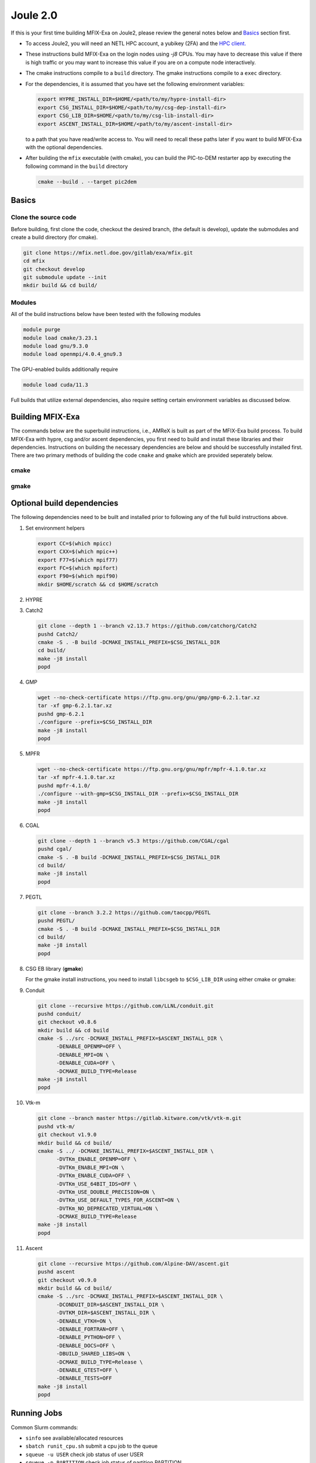 Joule 2.0
==========

If this is your first time building MFIX-Exa on Joule2, please 
review the general notes below and `Basics`_ section first.

* To access Joule2, you will need an NETL HPC account, 
  a yubikey (2FA) and the 
  `HPC client. <https://hpc.netl.doe.gov/support/hpc-client/index.html>`_
* These instructions build MFIX-Exa on the login nodes using `-j8` CPUs. 
  You may have to decrease this value if there is high traffic 
  or you may want to increase this value if you are on a compute 
  node interactively. 
* The cmake instructions compile to a ``build`` directory. 
  The gmake instructions compile to a ``exec`` directory. 
* For the dependencies, it is assumed that you have set the 
  following environment variables:

  .. code:: bash

     export HYPRE_INSTALL_DIR=$HOME/<path/to/my/hypre-install-dir>
     export CSG_INSTALL_DIR=$HOME/<path/to/my/csg-dep-install-dir>
     export CSG_LIB_DIR=$HOME/<path/to/my/csg-lib-install-dir>
     export ASCENT_INSTALL_DIR=$HOME/<path/to/my/ascent-install-dir>

  to a path that you have read/write access to. 
  You will need to recall these paths later if you want to build 
  MFIX-Exa with the optional dependencies. 
* After building the ``mfix`` executable (with cmake), you can 
  build the PIC-to-DEM restarter app by executing the following command 
  in the ``build`` directory

  .. code:: bash

      cmake --build . --target pic2dem


Basics
------

Clone the source code
~~~~~~~~~~~~~~~~~~~~~
   
Before building, first clone the code, checkout the desired branch, 
(the default is develop), update the submodules and create a build directory 
(for cmake).

.. code:: bash

    git clone https://mfix.netl.doe.gov/gitlab/exa/mfix.git
    cd mfix
    git checkout develop
    git submodule update --init
    mkdir build && cd build/


Modules
~~~~~~~

All of the build instructions below have been tested with the 
following modules

.. code:: bash 

    module purge
    module load cmake/3.23.1
    module load gnu/9.3.0
    module load openmpi/4.0.4_gnu9.3

The GPU-enabled builds additionally require

.. code:: bash 

    module load cuda/11.3

Full builds that utilize external dependencies, also require setting 
certain environment variables as discussed below. 


Building MFIX-Exa
-----------------

The commands below are the superbuild instructions, i.e., 
AMReX is built as part of the MFIX-Exa build process. 
To build MFIX-Exa with hypre, csg and/or ascent dependencies, 
you first need to build and install these libraries and their dependencies.
Instructions on building the necessary dependencies are below 
and should be successfully installed first. There are two primary 
methods of building the code ``cmake`` and ``gmake`` which are provided 
seperately below.  

cmake
~~~~~

.. tabs::
   
   .. tab:: CPU

      .. code:: bash

         cmake -DCMAKE_C_COMPILER=gcc \
               -DCMAKE_CXX_COMPILER=g++ \
               -DMFIX_MPI=yes \
               -DMFIX_OMP=no \
               -DMFIX_GPU_BACKEND=NONE \
               -DAMReX_TINY_PROFILE=no \
               -DMFIX_CSG=no \
               -DMFIX_HYPRE=no \
               -DCMAKE_BUILD_TYPE=Release \
               ../
         make -j8

   .. tab:: GPU

      .. code:: bash

         cmake -DCMAKE_C_COMPILER=gcc \
               -DCMAKE_CXX_COMPILER=g++ \
               -DMFIX_MPI=yes \
               -DMFIX_OMP=no \
               -DMFIX_CSG=no \
               -DMFIX_HYPRE=no \
               -DMFIX_GPU_BACKEND=CUDA \
               -DAMReX_CUDA_ARCH=6.0 \
               -DCMAKE_CUDA_ARCHITECTURES="60" \
               -DGPUS_PER_SOCKET=1 \
               -DGPUS_PER_NODE=2 \
               -DAMReX_TINY_PROFILE=no \
               -DCMAKE_BUILD_TYPE=Release \
               ../
         make -j8

   .. tab:: CPU-full

      .. code:: bash

         export HYPRE_DIR=$HYPRE_INSTALL_DIR
         export HYPRE_ROOT=$HYPRE_DIR
         export HYPRE_LIBRARIES=$HYPRE_DIR/lib
         export HYPRE_INCLUDE_DIRS=$HYPRE_DIR/include

         export ASCENT_DIR=$ASCENT_INSTALL_DIR
         export CONDUIT_DIR=$ASCENT_DIR
         export CMAKE_PREFIX_PATH=$CMAKE_PREFIX_PATH:$ASCENT_DIR/lib/cmake/ascent
         export CMAKE_PREFIX_PATH=$CMAKE_PREFIX_PATH:$ASCENT_DIR/lib/cmake/conduit

         export CSG_DIR=$CSG_INSTALL_DIR
         export CMAKE_PREFIX_PATH=$CMAKE_PREFIX_PATH:$CSG_DIR

         module load boost/1.77.0_gnu9.3
         export Boost_INCLUDE_DIR="-I/nfs/apps/Libraries/Boost/1.77.0/gnu/9.3.0/openmpi/4.0.4/include"

         cmake -DCMAKE_C_COMPILER=gcc \
               -DCMAKE_CXX_COMPILER=g++ \
               -DMFIX_MPI=yes \
               -DMFIX_OMP=no \
               -DMFIX_CSG=yes \
               -DMFIX_HYPRE=yes \
               -DAMReX_ASCENT=yes \
               -DAMReX_CONDUIT=yes \
               -DMFIX_GPU_BACKEND=NONE \
               -DAMReX_TINY_PROFILE=no \
               -DCMAKE_BUILD_TYPE=Release \
               ../
         make -j8

   .. tab:: GPU-full

      .. code:: bash

         export HYPRE_DIR=$HYPRE_INSTALL_DIR
         export HYPRE_ROOT=$HYPRE_DIR
         export HYPRE_LIBRARIES=$HYPRE_DIR/lib
         export HYPRE_INCLUDE_DIRS=$HYPRE_DIR/include

         export ASCENT_DIR=$ASCENT_INSTALL_DIR
         export CONDUIT_DIR=$ASCENT_DIR
         export CMAKE_PREFIX_PATH=$CMAKE_PREFIX_PATH:$ASCENT_DIR/lib/cmake/ascent
         export CMAKE_PREFIX_PATH=$CMAKE_PREFIX_PATH:$ASCENT_DIR/lib/cmake/conduit

         export CSG_DIR=$CSG_INSTALL_DIR
         export CMAKE_PREFIX_PATH=$CMAKE_PREFIX_PATH:$CSG_DIR

         module load boost/1.77.0_gnu9.3
         export BOOST_ROOT="/nfs/apps/Libraries/Boost/1.77.0/gnu/9.3.0/openmpi/4.0.4"

         cmake -DCMAKE_C_COMPILER=gcc \
               -DCMAKE_CXX_COMPILER=g++ \
               -DBoost_INCLUDE_DIR="$BOOST_ROOT/include" \
               -DMFIX_MPI=yes \
               -DMFIX_OMP=no \
               -DMFIX_CSG=yes \
               -DMFIX_HYPRE=yes \
               -DAMReX_ASCENT=yes \
               -DAMReX_CONDUIT=yes \
               -DMFIX_GPU_BACKEND=CUDA \
               -DAMReX_CUDA_ARCH=6.0 \
               -DCMAKE_CUDA_ARCHITECTURES="60" \
               -DGPUS_PER_SOCKET=1 \
               -DGPUS_PER_NODE=2 \
               -DAMReX_TINY_PROFILE=no \
               -DCMAKE_BUILD_TYPE=Release \
               ../
         make -j8


gmake
~~~~~
   
.. tabs::
   
   .. tab:: CPU

      .. code:: bash

         make -C exec -j8 \
              COMP=gnu \
              USE_MPI=TRUE \
              USE_OMP=FALSE \
              USE_CUDA=FALSE \
              USE_TINY_PROFILE=FALSE \
              USE_CSG=FALSE \
              USE_HYPRE=FALSE \
              DEBUG=FALSE
         

   .. tab:: GPU

      .. code:: bash
         
         make -C exec -j8 
              COMP=gnu \
              USE_MPI=TRUE \
              USE_OMP=FALSE \
              USE_CUDA=TRUE \
              CUDA_ARCH=6.0 \
              USE_TINY_PROFILE=FALSE \
              USE_CSG=FALSE \
              USE_HYPRE=FALSE \
              DEBUG=FALSE


   .. tab:: CPU-full

      .. code:: bash

         export HYPRE_DIR=$HYPRE_INSTALL_DIR
         export HYPRE_HOME=$HYPRE_DIR

         export ASCENT_DIR=$ASCENT_INSTALL_DIR
         export CONDUIT_DIR=$ASCENT_DIR

         export CSGEB_HOME=$CSG_LIB_DIR
         export LDFLAGS="-lgmp -lmpfr -L$CSG_INSTALL_DIR -Wl,-rpath=$CSG_INSTALL_DIR"

         make -C exec -j8 \
              COMP=gnu \
              USE_MPI=TRUE \
              USE_OMP=FALSE \
              USE_CUDA=FALSE \
              USE_TINY_PROFILE=FALSE \
              USE_CSG=TRUE \
              USE_HYPRE=TRUE \
              USE_ASCENT=TRUE \
              USE_CONDUIT=TRUE \
              DEBUG=FALSE


   .. tab:: GPU-full

      .. code:: bash
         
         export HYPRE_DIR=$HYPRE_INSTALL_DIR
         export HYPRE_HOME=$HYPRE_DIR

         export ASCENT_DIR=$ASCENT_INSTALL_DIR
         export CONDUIT_DIR=$ASCENT_DIR

         export CSGEB_HOME=$CSG_LIB_DIR
         export LDFLAGS="-lgmp -lmpfr -L$CSG_INSTALL_DIR -Wl,-rpath=$CSG_INSTALL_DIR"

         make -C exec -j8 COMP=gnu \
              USE_MPI=TRUE \
              USE_OMP=FALSE \
              USE_CUDA=TRUE \
              CUDA_ARCH=6.0 \
              USE_TINY_PROFILE=FALSE \
              USE_CSG=TRUE \
              USE_HYPRE=TRUE \
              USE_ASCENT=TRUE \
              USE_CONDUIT=TRUE \
              DEBUG=FALSE




Optional build dependencies
---------------------------

The following dependencies need to be built and installed 
prior to following any of the full build instructions above. 

#. Set environment helpers

   .. code:: bash

      export CC=$(which mpicc)
      export CXX=$(which mpic++)
      export F77=$(which mpif77)
      export FC=$(which mpifort)
      export F90=$(which mpif90)
      mkdir $HOME/scratch && cd $HOME/scratch 

#. HYPRE

   .. tabs::

      .. tab:: CPU

         .. code:: bash

            git clone https://github.com/hypre-space/hypre.git
            pushd hypre/src/
            git checkout v2.26.0
            ./configure --prefix=$HYPRE_INSTALL_DIR --with-MPI
            make -j8 install 
            popd

      .. tab:: GPU

         .. code:: bash

            git clone https://github.com/hypre-space/hypre.git
            pushd hypre/src/
            git checkout v2.26.0
            ./configure --prefix=$HYPRE_INSTALL_DIR \
                        --without-superlu \
                        --disable-bigint \
                        --without-openmp \
                        --enable-shared  \
                        --with-MPI \
                        --with-cuda \
                        --with-gpu-arch='60' \
                        --with-cuda-home=$CUDA_HOME \
                        --enable-cusparse \
                        --enable-curand
            make -j8 install 
            popd

#. Catch2

   .. code:: bash

      git clone --depth 1 --branch v2.13.7 https://github.com/catchorg/Catch2
      pushd Catch2/
      cmake -S . -B build -DCMAKE_INSTALL_PREFIX=$CSG_INSTALL_DIR
      cd build/
      make -j8 install
      popd

#. GMP

   .. code:: bash

      wget --no-check-certificate https://ftp.gnu.org/gnu/gmp/gmp-6.2.1.tar.xz
      tar -xf gmp-6.2.1.tar.xz
      pushd gmp-6.2.1
      ./configure --prefix=$CSG_INSTALL_DIR
      make -j8 install
      popd

#. MPFR

   .. code:: bash

      wget --no-check-certificate https://ftp.gnu.org/gnu/mpfr/mpfr-4.1.0.tar.xz
      tar -xf mpfr-4.1.0.tar.xz
      pushd mpfr-4.1.0/
      ./configure --with-gmp=$CSG_INSTALL_DIR --prefix=$CSG_INSTALL_DIR
      make -j8 install
      popd

#. CGAL

   .. code:: bash

      git clone --depth 1 --branch v5.3 https://github.com/CGAL/cgal
      pushd cgal/
      cmake -S . -B build -DCMAKE_INSTALL_PREFIX=$CSG_INSTALL_DIR
      cd build/
      make -j8 install
      popd


#. PEGTL

   .. code:: bash

      git clone --branch 3.2.2 https://github.com/taocpp/PEGTL
      pushd PEGTL/
      cmake -S . -B build -DCMAKE_INSTALL_PREFIX=$CSG_INSTALL_DIR
      cd build/
      make -j8 install
      popd

#. CSG EB library  (**gmake**) 

   For the gmake install instructions, you need to install
   ``libcsgeb`` to ``$CSG_LIB_DIR`` using either cmake or gmake:

   .. tabs::

      .. tab:: cmake

         .. code:: bash

            cd subprojects/csg-eb

            module load boost/1.77.0_gnu9.3

            export Boost_INCLUDE_DIR="-I/nfs/apps/Libraries/Boost/1.77.0/gnu/9.3.0/openmpi/4.0.4/include"
            export CSG_DIR=$CSG_INSTALL_DIR
            export CMAKE_PREFIX_PATH=$CMAKE_PREFIX_PATH:$CSG_DIR

            cmake -S . -B build -DCMAKE_INSTALL_PREFIX=$CSG_LIB_DIR \
                                -DCMAKE_BUILD_TYPE=Release

            cd build
            make -j8 install

      .. tab:: gmake

         .. code:: bash

            make -C subprojects/csg-eb install DESTDIR=$CSG_LIB_DIR \
            BOOST_HOME=/nfs/apps/Libraries/Boost/1.77.0/gnu/9.3.0/openmpi/4.0.4 \
            PEGTL_HOME=$CSG_DIR \
            CGAL_HOME=$CSG_DIR \
            CATCH2_HOME=$CSG_DIR \
            ENABLE_CGAL=TRUE

#. Conduit

   .. code:: bash

      git clone --recursive https://github.com/LLNL/conduit.git
      pushd conduit/
      git checkout v0.8.6
      mkdir build && cd build
      cmake -S ../src -DCMAKE_INSTALL_PREFIX=$ASCENT_INSTALL_DIR \
            -DENABLE_OPENMP=OFF \
            -DENABLE_MPI=ON \
            -DENABLE_CUDA=OFF \
            -DCMAKE_BUILD_TYPE=Release
      make -j8 install
      popd

#. Vtk-m

   .. code:: bash

      git clone --branch master https://gitlab.kitware.com/vtk/vtk-m.git
      pushd vtk-m/
      git checkout v1.9.0
      mkdir build && cd build/
      cmake -S ../ -DCMAKE_INSTALL_PREFIX=$ASCENT_INSTALL_DIR \
            -DVTKm_ENABLE_OPENMP=OFF \
            -DVTKm_ENABLE_MPI=ON \
            -DVTKm_ENABLE_CUDA=OFF \
            -DVTKm_USE_64BIT_IDS=OFF \
            -DVTKm_USE_DOUBLE_PRECISION=ON \
            -DVTKm_USE_DEFAULT_TYPES_FOR_ASCENT=ON \
            -DVTKm_NO_DEPRECATED_VIRTUAL=ON \
            -DCMAKE_BUILD_TYPE=Release
      make -j8 install
      popd

#. Ascent

   .. code:: bash

      git clone --recursive https://github.com/Alpine-DAV/ascent.git
      pushd ascent
      git checkout v0.9.0
      mkdir build && cd build/
      cmake -S ../src -DCMAKE_INSTALL_PREFIX=$ASCENT_INSTALL_DIR \
            -DCONDUIT_DIR=$ASCENT_INSTALL_DIR \
            -DVTKM_DIR=$ASCENT_INSTALL_DIR \
            -DENABLE_VTKH=ON \
            -DENABLE_FORTRAN=OFF \
            -DENABLE_PYTHON=OFF \
            -DENABLE_DOCS=OFF \
            -DBUILD_SHARED_LIBS=ON \
            -DCMAKE_BUILD_TYPE=Release \
            -DENABLE_GTEST=OFF \
            -DENABLE_TESTS=OFF
      make -j8 install
      popd


Running Jobs
------------

Common Slurm commands:

* ``sinfo`` see available/allocated resources
* ``sbatch runit_cpu.sh`` submit a cpu job to the queue
* ``squeue -u USER`` check job status of user USER
* ``squeue -p PARTITION`` check job status of partition PARTITION
* ``scancel JOBID`` kill a job with id JOBID
* ``salloc -N 1 -p gpu`` grab a GPU node interactively (for up to 48 hrs) 
* ``salloc -N 2 -p dev -q dev`` grab two development nodes (for up to 2 hrs)

Example run scripts: 

.. tabs::
      
   .. tab:: CPU

      .. code:: bash

         #!/bin/bash -l

         ##Accounting
         #SBATCH --partition=general  #bigmem, dev
         #SBATCH --qos=normal         #long, dev
         
         ##Submission
         #SBATCH --nodes=1
         #SBATCH --job-name="mfix-exa-run" 
         #SBATCH --output=job.out
         #SBATCH --mail-user=first.last@netl.doe.gov
         #SBATCH --mail-type=ALL
         
         ##Load Modules
         module purge
         module load gnu/9.3.0
         module load openmpi/4.0.4_gnu9.3
         
         ##Run the program
         mpirun -np 36 ./mfix inputs > screen.txt


   .. tab:: GPU

      .. code:: bash

         #!/bin/bash -l

         ##Accounting
         #SBATCH --partition=gpu
         #SBATCH --qos=normal         #long
         
         ##Submission
         #SBATCH --nodes=2
         #SBATCH --ntasks-per-node=2
         #SBATCH --ntasks-per-socket=1
         #SBATCH --job-name="mfix-exa-run"
         #SBATCH --output=job.out
         #SBATCH --mail-user=first.last@netl.doe.gov
         #SBATCH --mail-type=ALL
         
         ##Load Modules
         module purge
         module load cuda/11.3
         module load gnu/9.3.0
         module load openmpi/4.0.4_gnu9.3
         
         ##Run the program
         mpirun -np 4 -npersocket 1 ./mfix inputs > screen.txt

